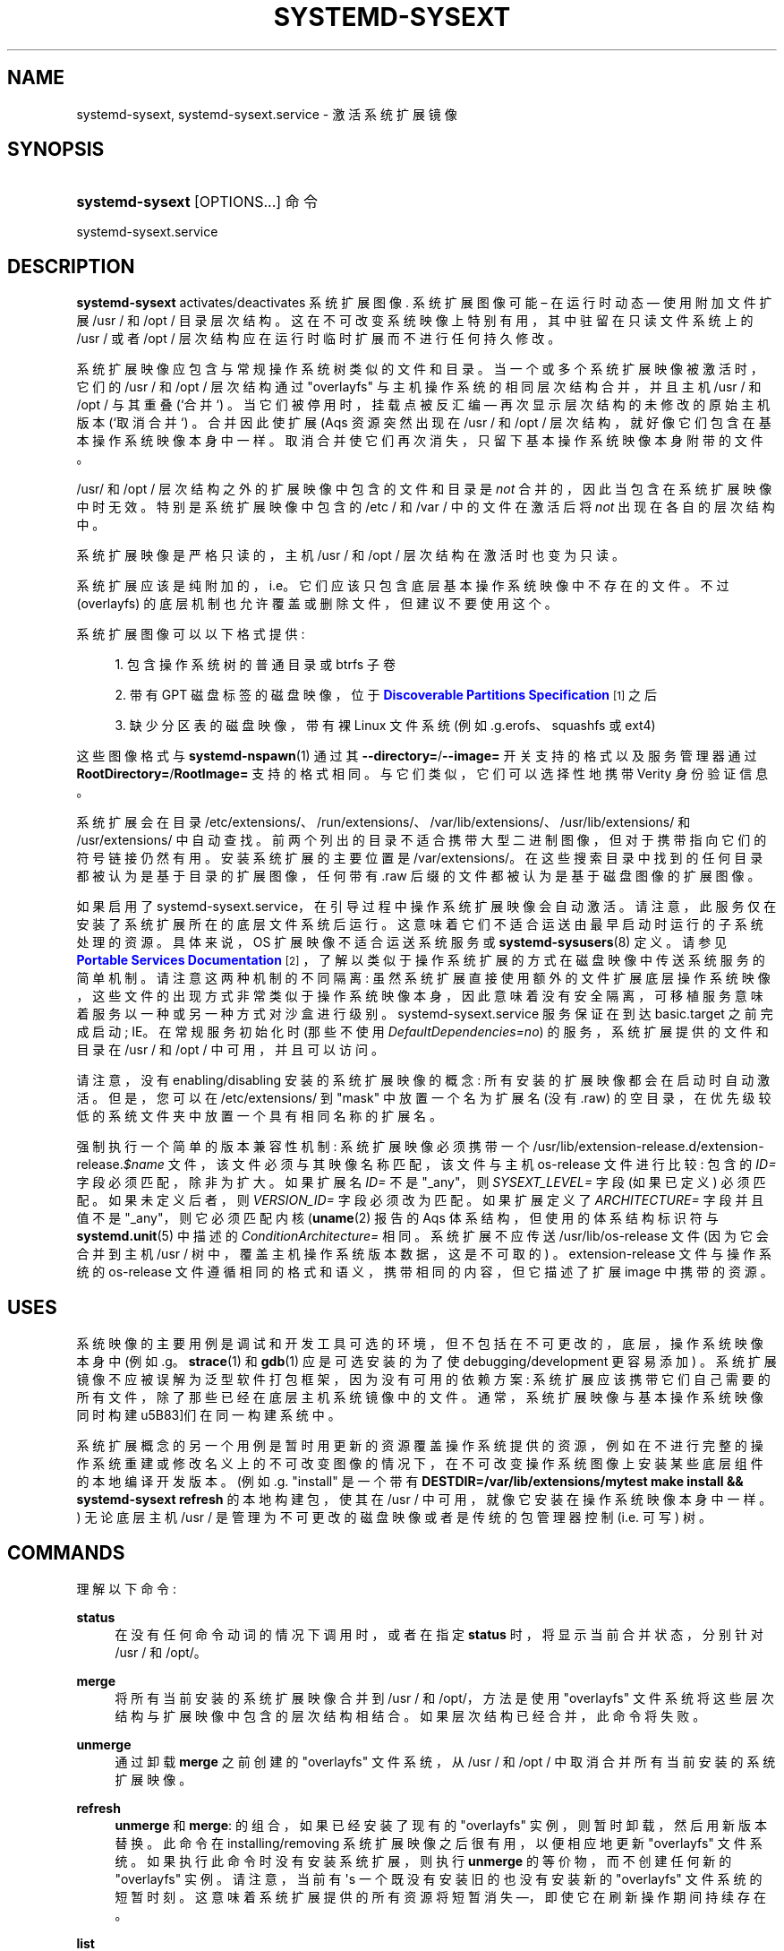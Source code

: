 .\" -*- coding: UTF-8 -*-
'\" t
.\"*******************************************************************
.\"
.\" This file was generated with po4a. Translate the source file.
.\"
.\"*******************************************************************
.TH SYSTEMD\-SYSEXT 8 "" "systemd 253" systemd\-sysext
.ie  \n(.g .ds Aq \(aq
.el       .ds Aq '
.\" -----------------------------------------------------------------
.\" * Define some portability stuff
.\" -----------------------------------------------------------------
.\" ~~~~~~~~~~~~~~~~~~~~~~~~~~~~~~~~~~~~~~~~~~~~~~~~~~~~~~~~~~~~~~~~~
.\" http://bugs.debian.org/507673
.\" http://lists.gnu.org/archive/html/groff/2009-02/msg00013.html
.\" ~~~~~~~~~~~~~~~~~~~~~~~~~~~~~~~~~~~~~~~~~~~~~~~~~~~~~~~~~~~~~~~~~
.\" -----------------------------------------------------------------
.\" * set default formatting
.\" -----------------------------------------------------------------
.\" disable hyphenation
.nh
.\" disable justification (adjust text to left margin only)
.ad l
.\" -----------------------------------------------------------------
.\" * MAIN CONTENT STARTS HERE *
.\" -----------------------------------------------------------------
.SH NAME
systemd\-sysext, systemd\-sysext.service \- 激活系统扩展镜像
.SH SYNOPSIS
.HP \w'\fBsystemd\-sysext\fR\ 'u
\fBsystemd\-sysext\fP [OPTIONS...] 命令
.PP
.nf
systemd\-sysext\&.service
.fi
.SH DESCRIPTION
.PP
\fBsystemd\-sysext\fP activates/deactivates 系统扩展图像 \&. 系统扩展图像可能 \(en 在运行时动态 \(em
使用附加文件扩展 /usr / 和 /opt / 目录层次结构 \&。这在不可改变系统映像上特别有用，其中驻留在只读文件系统上的 /usr / 或者
/opt / 层次结构应在运行时临时扩展而不进行任何持久修改 \&。
.PP
系统扩展映像应包含与常规操作系统树类似的文件和目录。当一个或多个系统扩展映像被激活时，它们的 /usr / 和 /opt / 层次结构通过
"overlayfs" 与主机操作系统的相同层次结构合并，并且主机 /usr / 和 /opt / 与其重叠 (`合并`)
\&。当它们被停用时，挂载点被反汇编 \(em 再次显示层次结构的未修改的原始主机版本 (`取消合并`) \&。合并因此使扩展 \* (Aqs
资源突然出现在 /usr / 和 /opt / 层次结构，就好像它们包含在基本操作系统映像本身中一样
\&。取消合并使它们再次消失，只留下基本操作系统映像本身附带的文件 \&。
.PP
/usr/ 和 /opt / 层次结构之外的扩展映像中包含的文件和目录是 \fInot\fP 合并的，因此当包含在系统扩展映像中时无效
\&。特别是系统扩展映像中包含的 /etc / 和 /var / 中的文件在激活后将 \fInot\fP 出现在各自的层次结构中。
.PP
系统扩展映像是严格只读的，主机 /usr / 和 /opt / 层次结构在激活时也变为只读 \&。
.PP
系统扩展应该是纯附加的，i\&.e\&。它们应该只包含底层基本操作系统映像中不存在的文件 \&。不过 (overlayfs)
的底层机制也允许覆盖或删除文件，但建议不要使用这个 \&。
.PP
系统扩展图像可以以下格式提供:
.sp
.RS 4
.ie  n \{\
\h'-04' 1.\h'+01'\c
.\}
.el \{\
.sp -1
.IP "  1." 4.2
.\}
包含操作系统树的普通目录或 btrfs 子卷
.RE
.sp
.RS 4
.ie  n \{\
\h'-04' 2.\h'+01'\c
.\}
.el \{\
.sp -1
.IP "  2." 4.2
.\}
带有 GPT 磁盘标签的磁盘映像，位于 \m[blue]\fBDiscoverable Partitions Specification\fP\m[]\&\s-2\u[1]\d\s+2 之后
.RE
.sp
.RS 4
.ie  n \{\
\h'-04' 3.\h'+01'\c
.\}
.el \{\
.sp -1
.IP "  3." 4.2
.\}
缺少分区表的磁盘映像，带有裸 Linux 文件系统 (例如 \&.g\&.erofs、squashfs 或 ext4)
.RE
.PP
这些图像格式与 \fBsystemd\-nspawn\fP(1) 通过其 \fB\-\-directory=\fP/\fB\-\-image=\fP
开关支持的格式以及服务管理器通过 \fBRootDirectory=\fP/\fBRootImage=\fP\& 支持的格式相同。与它们类似，它们可以选择性地携带
Verity 身份验证信息 \&。
.PP
系统扩展会在目录
/etc/extensions/、/run/extensions/、/var/lib/extensions/、/usr/lib/extensions/
和 /usr/extensions/\& 中自动查找。前两个列出的目录不适合携带大型二进制图像，但对于携带指向它们的符号链接仍然有用
\&。安装系统扩展的主要位置是 /var/extensions/\&。在这些搜索目录中找到的任何目录都被认为是基于目录的扩展图像，任何带有 \&.raw
后缀的文件都被认为是基于磁盘图像的扩展图像 \&。
.PP
如果启用了
systemd\-sysext\&.service\&，在引导过程中操作系统扩展映像会自动激活。请注意，此服务仅在安装了系统扩展所在的底层文件系统后运行。这意味着它们不适合运送由最早启动时运行的子系统处理的资源。具体来说，OS
扩展映像不适合运送系统服务或 \fBsystemd\-sysusers\fP(8) 定义 \&。请参见 \m[blue]\fBPortable Services Documentation\fP\m[]\&\s-2\u[2]\d\s+2，了解以类似于操作系统扩展 \&
的方式在磁盘映像中传送系统服务的简单机制。请注意这两种机制的不同隔离:
虽然系统扩展直接使用额外的文件扩展底层操作系统映像，这些文件的出现方式非常类似于操作系统映像本身，因此意味着没有安全隔离，可移植服务意味着服务以一种或另一种方式对沙盒进行级别
\&。systemd\-sysext\&.service 服务保证在到达 basic\&.target 之前完成启动; IE\&。在常规服务初始化时
(那些不使用 \fIDefaultDependencies=no\fP) 的服务，系统扩展提供的文件和目录在 /usr / 和 /opt /
中可用，并且可以访问 \&。
.PP
请注意，没有 enabling/disabling 安装的系统扩展映像的概念: 所有安装的扩展映像都会在启动时自动激活 \&。但是，您可以在
/etc/extensions/ 到 "mask" 中放置一个名为扩展名 (没有 \&.raw)
的空目录，在优先级较低的系统文件夹中放置一个具有相同名称的扩展名 \&。
.PP
强制执行一个简单的版本兼容性机制: 系统扩展映像必须携带一个
/usr/lib/extension\-release\&.d/extension\-release\&.\fI$name\fP
文件，该文件必须与其映像名称匹配，该文件与主机 os\-release 文件进行比较: 包含的 \fIID=\fP 字段必须匹配，除非为扩大 \&。如果扩展名
\fIID=\fP 不是 "_any"，则 \fISYSEXT_LEVEL=\fP 字段 (如果已定义) 必须匹配 \&。如果未定义后者，则
\fIVERSION_ID=\fP 字段必须改为匹配 \&。如果扩展定义了 \fIARCHITECTURE=\fP 字段并且值不是 "_any"，则它必须匹配内核
\* (\fBuname\fP(2) 报告的 Aqs 体系结构，但使用的体系结构标识符与 \fBsystemd.unit\fP(5)\& 中描述的
\fIConditionArchitecture=\fP 相同。系统扩展不应传送 /usr/lib/os\-release 文件 (因为它会合并到主机 /usr
/ 树中，覆盖主机操作系统版本数据，这是不可取的) \&。extension\-release 文件与操作系统的 os\-release
文件遵循相同的格式和语义，携带相同的内容，但它描述了扩展 image\& 中携带的资源。
.SH USES
.PP
系统映像的主要用例是调试和开发工具可选的环境，但不包括在不可更改的，底层，操作系统映像本身中 (例如 \&.g\&。\fBstrace\fP(1) 和
\fBgdb\fP(1) 应是可选安装的为了使 debugging/development 更容易添加)
\&。系统扩展镜像不应被误解为泛型软件打包框架，因为没有可用的依赖方案:
系统扩展应该携带它们自己需要的所有文件，除了那些已经在底层主机系统镜像中的文件。通常，系统扩展映像与基本操作系统映像同时构建 \(它们在同一构建系统中
\&。
.PP
系统扩展概念的另一个用例是暂时用更新的资源覆盖操作系统提供的资源，例如在不进行完整的操作系统重建或修改名义上的不可改变图像的情况下，在不可改变操作系统图像上安装某些底层组件的本地编译开发版本
\&。(例如 \&.g\&. "install" 是一个带有 \fBDESTDIR=/var/lib/extensions/mytest make install && systemd\-sysext refresh\fP 的本地构建包，使其在 /usr / 中可用，就像它安装在操作系统映像本身中一样
\&。) 无论底层主机 /usr / 是管理为不可更改的磁盘映像或者是传统的包管理器控制 (i\&.e\&. 可写) 树 \&。
.SH COMMANDS
.PP
理解以下命令:
.PP
\fBstatus\fP
.RS 4
在没有任何命令动词的情况下调用时，或者在指定 \fBstatus\fP 时，将显示当前合并状态，分别针对 /usr / 和 /opt/\&。
.RE
.PP
\fBmerge\fP
.RS 4
将所有当前安装的系统扩展映像合并到 /usr / 和 /opt/，方法是使用 "overlayfs"
文件系统将这些层次结构与扩展映像中包含的层次结构相结合 \&。如果层次结构已经合并 \&，此命令将失败。
.RE
.PP
\fBunmerge\fP
.RS 4
通过卸载 \fBmerge\fP 之前创建的 "overlayfs" 文件系统，从 /usr / 和 /opt / 中取消合并所有当前安装的系统扩展映像。
.RE
.PP
\fBrefresh\fP
.RS 4
\fBunmerge\fP 和 \fBmerge\fP: 的组合，如果已经安装了现有的 "overlayfs" 实例，则暂时卸载，然后用新版本替换 \&。此命令在
installing/removing 系统扩展映像之后很有用，以便相应地更新 "overlayfs" 文件系统
\&。如果执行此命令时没有安装系统扩展，则执行 \fBunmerge\fP 的等价物，而不创建任何新的 "overlayfs" 实例 \&。请注意，当前有
\*(Aqs 一个既没有安装旧的也没有安装新的 "overlayfs" 文件系统的短暂时刻 \&。这意味着系统扩展提供的所有资源将短暂消失
\(em，即使它在刷新操作期间持续存在 \&。
.RE
.PP
\fBlist\fP
.RS 4
显示已安装扩展图像的简短列表 \&。
.RE
.PP
\fB\-h\fP, \fB\-\-help\fP
.RS 4
打印一个简短的帮助文本并退出 \&。
.RE
.PP
\fB\-\-version\fP
.RS 4
打印一个短版本字符串并退出 \&。
.RE
.SH OPTIONS
.PP
\fB\-\-root=\fP
.RS 4
相对于指定根目录进行操作，i\&.e\&。建立 "overlayfs" 挂载不是在顶级主机 /usr / 和 /opt /
层次结构上，而是在某个指定的根目录下 \&。
.RE
.PP
\fB\-\-force\fP
.RS 4
将系统扩展合并到 /usr / 和 /opt / 时，忽略版本不兼容，i\&.e\&。强制合并，无论扩展图像中包含的版本信息是否与主机匹配 \&。
.RE
.PP
\fB\-\-no\-pager\fP
.RS 4
不要将输出通过管道传输到寻呼机 \&。
.RE
.PP
\fB\-\-no\-legend\fP
.RS 4
不要打印图例，i\&.e\&。带有提示的列标题和页脚 \&。
.RE
.PP
\fB\-\-json=\fP\fIMODE\fP
.RS 4
显示格式为 JSON\& 的输出。期望 "short" (用于尽可能短的输出，没有任何冗余空格或换行符)、"pretty"
(用于相同版本的漂亮版本，带有缩进和换行符) 或 "off" (关闭 JSON 输出，默认值) \&。
.RE
.SH "EXIT STATUS"
.PP
成功时，返回 0\&。
.SH "SEE ALSO"
.PP
\fBsystemd\fP(1), \fBsystemd\-nspawn\fP(1)
.SH NOTES
.IP " 1." 4
可发现分区规范
.RS 4
\%https://uapi\-group.org/specifications/specs/discoverable_partitions_specification
.RE
.IP " 2." 4
便携式服务文档
.RS 4
\%https://systemd.io/PORTABLE_SERVICES
.RE
.PP
.SH [手册页中文版]
.PP
本翻译为免费文档；阅读
.UR https://www.gnu.org/licenses/gpl-3.0.html
GNU 通用公共许可证第 3 版
.UE
或稍后的版权条款。因使用该翻译而造成的任何问题和损失完全由您承担。
.PP
该中文翻译由 wtklbm
.B <wtklbm@gmail.com>
根据个人学习需要制作。
.PP
项目地址:
.UR \fBhttps://github.com/wtklbm/manpages-chinese\fR
.ME 。
